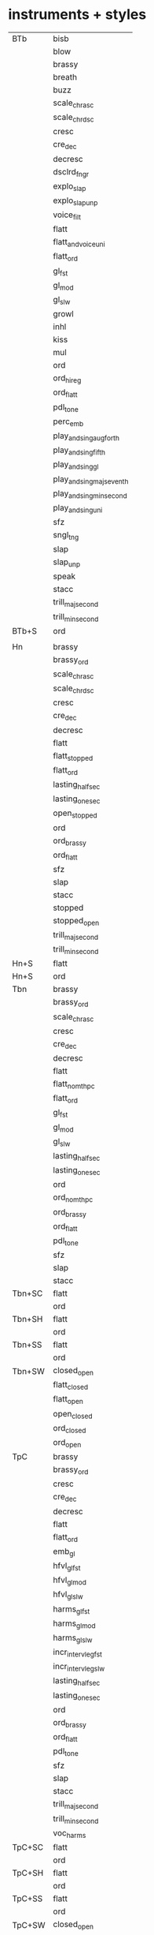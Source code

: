 * instruments + styles

	| BTb    | bisb                      |
	|        | blow                      |
	|        | brassy                    |
	|        | breath                    |
	|        | buzz                      |
	|        | scale_chr_asc             |
	|        | scale_chr_dsc             |
	|        | cresc                     |
	|        | cre_dec                   |
	|        | decresc                   |
	|        | dsclrd_fngr               |
	|        | explo_slap                |
	|        | explo_slap_unp            |
	|        | voice_filt                |
	|        | flatt                     |
	|        | flatt_and_voice_uni       |
	|        | flatt_ord                 |
	|        | gl_fst                    |
	|        | gl_mod                    |
	|        | gl_slw                    |
	|        | growl                     |
	|        | inhl                      |
	|        | kiss                      |
	|        | mul                       |
	|        | ord                       |
	|        | ord_hi_reg                |
	|        | ord_flatt                 |
	|        | pdl_tone                  |
	|        | perc_emb                  |
	|        | play_and_sing_aug_forth   |
	|        | play_and_sing_fifth       |
	|        | play_and_sing_gl          |
	|        | play_and_sing_maj_seventh |
	|        | play_and_sing_min_second  |
	|        | play_and_sing_uni         |
	|        | sfz                       |
	|        | sngl_tng                  |
	|        | slap                      |
	|        | slap_unp                  |
	|        | speak                     |
	|        | stacc                     |
	|        | trill_maj_second          |
	|        | trill_min_second          |
	| BTb+S  | ord                       |
	|--------+---------------------------|
	|        |                           |
	| Hn     | brassy                    |
	|        | brassy_ord                |
	|        | scale_chr_asc             |
	|        | scale_chr_dsc             |
	|        | cresc                     |
	|        | cre_dec                   |
	|        | decresc                   |
	|        | flatt                     |
	|        | flatt_stopped             |
	|        | flatt_ord                 |
	|        | lasting_half_sec          |
	|        | lasting_one_sec           |
	|        | open_stopped              |
	|        | ord                       |
	|        | ord_brassy                |
	|        | ord_flatt                 |
	|        | sfz                       |
	|        | slap                      |
	|        | stacc                     |
	|        | stopped                   |
	|        | stopped_open              |
	|        | trill_maj_second          |
	|        | trill_min_second          |
	| Hn+S   | flatt                     |
	| Hn+S   | ord                       |
	|--------+---------------------------|
	| Tbn    | brassy                    |
	|        | brassy_ord                |
	|        | scale_chr_asc             |
	|        | cresc                     |
	|        | cre_dec                   |
	|        | decresc                   |
	|        | flatt                     |
	|        | flatt_no_mthpc            |
	|        | flatt_ord                 |
	|        | gl_fst                    |
	|        | gl_mod                    |
	|        | gl_slw                    |
	|        | lasting_half_sec          |
	|        | lasting_one_sec           |
	|        | ord                       |
	|        | ord_no_mthpc              |
	|        | ord_brassy                |
	|        | ord_flatt                 |
	|        | pdl_tone                  |
	|        | sfz                       |
	|        | slap                      |
	|        | stacc                     |
	| Tbn+SC | flatt                     |
	|        | ord                       |
	| Tbn+SH | flatt                     |
	|        | ord                       |
	| Tbn+SS | flatt                     |
	|        | ord                       |
	| Tbn+SW | closed_open               |
	|        | flatt_closed              |
	|        | flatt_open                |
	|        | open_closed               |
	|        | ord_closed                |
	|        | ord_open                  |
	|--------+---------------------------|
	| TpC    | brassy                    |
	|        | brassy_ord                |
	|        | cresc                     |
	|        | cre_dec                   |
	|        | decresc                   |
	|        | flatt                     |
	|        | flatt_ord                 |
	|        | emb_gl                    |
	|        | hfvl_gl_fst               |
	|        | hfvl_gl_mod               |
	|        | hfvl_gl_slw               |
	|        | harms_gl_fst              |
	|        | harms_gl_mod              |
	|        | harms_gl_slw              |
	|        | incr_interv_leg_fst       |
	|        | incr_interv_leg_slw       |
	|        | lasting_half_sec          |
	|        | lasting_one_sec           |
	|        | ord                       |
	|        | ord_brassy                |
	|        | ord_flatt                 |
	|        | pdl_tone                  |
	|        | sfz                       |
	|        | slap                      |
	|        | stacc                     |
	|        | trill_maj_second          |
	|        | trill_min_second          |
	|        | voc_harms                 |
	| TpC+SC | flatt                     |
	|        | ord                       |
	| TpC+SH | flatt                     |
	|        | ord                       |
	| TpC+SS | flatt                     |
	|        | ord                       |
	| TpC+SW | closed_open               |
	|        | flatt_open                |
	|        | open_closed               |
	|        | ord_closed                |
	|        | ord_open                  |
	|--------+---------------------------|
	| Acc    | backw                     |
	|        | bellowshake               |
	|        | breath                    |
	|        | reg_combi                 |
	|        | cresc                     |
	|        | cre_dec                   |
	|        | decresc                   |
	|        | diff_tn                   |
	|        | key_cl                    |
	|        | ord                       |
	|        | sfz                       |
	|        | stacc                     |
	|        | tap_body                  |
	|--------+---------------------------|
	| Gtr    | behind_frog               |
	|        | bell                      |
	|        | bottle                    |
	|        | bottle_chord              |
	|        | scale_chr_asc             |
	|        | scale_chr_dsc             |
	|        | dedillo                   |
	|        | drum                      |
	|        | gl_fst                    |
	|        | harm_fngr                 |
	|        | ord                       |
	|        | ord_hi_reg                |
	|        | pizz                      |
	|        | pizz_bartok               |
	|        | rasg_long                 |
	|        | rasg_short                |
	|        | scratch_and_nail          |
	|        | slide                     |
	|        | pont                      |
	|        | tasto                     |
	|        | tap_body                  |
	|        | tap_and_stick             |
	|--------+---------------------------|
	| Hp     | bisb                      |
	|        | bisb_and_stick            |
	|        | buzz_ped                  |
	|        | cluster_hi                |
	|        | cluster_lo                |
	|        | cluster_mid               |
	|        | cluster_and_nail_hi       |
	|        | cluster_and_nail_lo       |
	|        | cluster_and_nail_mid      |
	|        | damp                      |
	|        | dbl_gl_asc                |
	|        | dbl_gl_dsc                |
	|        | gl_slw_asc                |
	|        | gl_slw_dsc                |
	|        | gl_fluido_and_stick_hi    |
	|        | gl_fluido_and_stick_himid |
	|        | gl_fluido_and_stick_lo    |
	|        | gl_fluido_and_stick_lomid |
	|        | gl_near_board_asc         |
	|        | gl_near_board_dsc         |
	|        | gl_and_nail_asc           |
	|        | gl_and_nail_dsc           |
	|        | gl_and_ped                |
	|        | gl_and_stick_asc          |
	|        | gl_and_stick_dsc          |
	|        | harm_fngr                 |
	|        | harm_wood                 |
	|        | near_board                |
	|        | near_board_and_nail       |
	|        | near_pegs                 |
	|        | ord                       |
	|        | pizz_bartok               |
	|        | scratch_and_nail          |
	|        | tap_body                  |
	|        | tap_and_stick             |
	|        | trem_and_fngrtip          |
	|        | xyl                       |
	|--------+---------------------------|
	| Cb     | art_harm                  |
	|        | art_harm_trem             |
	|        | behind_bridge             |
	|        | scale_chr_asc             |
	|        | scale_chr_dsc             |
	|        | legno_batt                |
	|        | legno_tratto              |
	|        | cresc                     |
	|        | cre_dec                   |
	|        | crush_ord                 |
	|        | decr                      |
	|        | hit_body                  |
	|        | nat_harm_gl_fst_asc       |
	|        | nat_harm_gl_fst_dsc       |
	|        | nat_harm_gl_mod_asc       |
	|        | nat_harm_gl_mod_dsc       |
	|        | nat_harm_gl_slw_asc       |
	|        | nat_harm_gl_slw_dsc       |
	|        | nonvib                    |
	|        | lasting_half_sec          |
	|        | lasting_one_sec           |
	|        | on_bridge                 |
	|        | on_tailpiece              |
	|        | on_tuning_pegs            |
	|        | ord                       |
	|        | ord_crush                 |
	|        | ord_pont                  |
	|        | ord_tasto                 |
	|        | ord_trem                  |
	|        | pizz_bartok               |
	|        | pizz_lv                   |
	|        | pizz_sec                  |
	|        | sfz                       |
	|        | stacc                     |
	|        | pont                      |
	|        | pont_ord                  |
	|        | pont_tasto                |
	|        | pont_trem                 |
	|        | tasto                     |
	|        | tasto_ord                 |
	|        | tasto_pont                |
	|        | tasto_trem                |
	|        | trem                      |
	|        | trem_ord                  |
	|        | trill_maj_second          |
	|        | trill_min_second          |
	| Cb+S   | nonvib                    |
	|        | ord                       |
	|        | trem                      |
	|--------+---------------------------|
	| Va     | art_harm                  |
	|        | art_harm_trem             |
	|        | behind_bridge             |
	|        | behind_fngrbrd            |
	|        | scale_chr_asc             |
	|        | scale_chr_dsc             |
	|        | legno_batt                |
	|        | legno_tratto              |
	|        | cresc                     |
	|        | cre_dec                   |
	|        | crush_ord                 |
	|        | decr                      |
	|        | hit_body                  |
	|        | nat_harm_gl_fst_asc       |
	|        | nat_harm_gl_fst_dsc       |
	|        | nat_harm_gl_mod_asc       |
	|        | nat_harm_gl_mod_dsc       |
	|        | nat_harm_gl_slw_asc       |
	|        | nat_harm_gl_slw_dsc       |
	|        | nonvib                    |
	|        | lasting_half_sec          |
	|        | lasting_one_sec           |
	|        | on_bridge                 |
	|        | on_frog                   |
	|        | on_tuning_pegs            |
	|        | ord                       |
	|        | ord_crush                 |
	|        | ord_pont                  |
	|        | ord_tasto                 |
	|        | ord_trem                  |
	|        | pizz_bartok               |
	|        | pizz_lv                   |
	|        | pizz_sec                  |
	|        | sfz                       |
	|        | stacc                     |
	|        | pont                      |
	|        | pont_ord                  |
	|        | pont_tasto                |
	|        | pont_trem                 |
	|        | tasto                     |
	|        | tasto_ord                 |
	|        | tasto_pont                |
	|        | tasto_trem                |
	|        | trem                      |
	|        | trem_ord                  |
	|        | trill_maj_second          |
	|        | trill_min_second          |
	| Va+S   | nonvib                    |
	|        | ord                       |
	|        | trem                      |
	| Va+SP  | nonvib                    |
	|        | ord                       |
	|        | trem                      |
	|--------+---------------------------|
	| Vn     | art_harm                  |
	|        | art_harm_trem             |
	|        | behind_bridge             |
	|        | behind_fngrbrd            |
	|        | scale_chr_asc             |
	|        | scale_chr_dsc             |
	|        | legno_batt                |
	|        | legno_tratto              |
	|        | cresc                     |
	|        | cre_dec                   |
	|        | crush_ord                 |
	|        | decr                      |
	|        | hit_body                  |
	|        | nat_harm_gl_fst_asc       |
	|        | nat_harm_gl_fst_dsc       |
	|        | nat_harm_gl_mod_asc       |
	|        | nat_harm_gl_mod_dsc       |
	|        | nat_harm_gl_slw_asc       |
	|        | nat_harm_gl_slw_dsc       |
	|        | nonvib                    |
	|        | lasting_half_sec          |
	|        | lasting_one_sec           |
	|        | on_tailpiece              |
	|        | on_tuning_pegs            |
	|        | ord                       |
	|        | ord_crush                 |
	|        | ord_pont                  |
	|        | ord_tasto                 |
	|        | ord_trem                  |
	|        | pizz_bartok               |
	|        | pizz_lv                   |
	|        | pizz_sec                  |
	|        | sfz                       |
	|        | stacc                     |
	|        | pont                      |
	|        | pont_ord                  |
	|        | pont_tasto                |
	|        | pont_trem                 |
	|        | tasto                     |
	|        | tasto_ord                 |
	|        | tasto_pont                |
	|        | trem                      |
	|        | trem_ord                  |
	|        | trill_maj_second          |
	|        | trill_min_second          |
	| Vn+S   | nonvib                    |
	| Vn+S   | ord                       |
	| Vn+S   | trem                      |
	| Vn+SP  | nonvib                    |
	| Vn+SP  | ord                       |
	| Vn+SP  | trem                      |
	|--------+---------------------------|
	| Vc     | art_harm                  |
	|        | art_harm_trem             |
	|        | behind_bridge             |
	|        | scale_chr_asc             |
	|        | scale_chr_dsc             |
	|        | legno_batt                |
	|        | legno_tratto              |
	|        | cresc                     |
	|        | cre_dec                   |
	|        | crush_ord                 |
	|        | decr                      |
	|        | hit_body                  |
	|        | nat_harm_gl_fst_asc       |
	|        | nat_harm_gl_fst_dsc       |
	|        | nat_harm_gl_mod_asc       |
	|        | nat_harm_gl_mod_dsc       |
	|        | nat_harm_gl_slw_asc       |
	|        | nat_harm_gl_slw_dsc       |
	|        | nonvib                    |
	|        | lasting_half_sec          |
	|        | lasting_one_sec           |
	|        | on_bridge                 |
	|        | on_frog                   |
	|        | on_tailpiece              |
	|        | on_tuning_pegs            |
	|        | ord                       |
	|        | ord_crush                 |
	|        | ord_pont                  |
	|        | ord_tasto                 |
	|        | ord_trem                  |
	|        | pizz_bartok               |
	|        | pizz_lv                   |
	|        | pizz_sec                  |
	|        | sfz                       |
	|        | stacc                     |
	|        | pont                      |
	|        | pont_ord                  |
	|        | pont_tasto                |
	|        | pont_trem                 |
	|        | tasto                     |
	|        | tasto_ord                 |
	|        | tasto_pont                |
	|        | tasto_trem                |
	|        | trem                      |
	|        | trem_ord                  |
	|        | trill_maj_second          |
	|        | trill_min_second          |
	| Vc+S   | nonvib                    |
	| Vc+S   | ord                       |
	| Vc+S   | trem                      |
	| Vc+SP  | nonvib                    |
	| Vc+SP  | ord                       |
	| Vc+SP  | trem                      |
	|--------+---------------------------|
	| Bn     | blow_no_reed              |
	|        | scale_chr_asc             |
	|        | scale_chr_dsc             |
	|        | cresc                     |
	|        | cre_dec                   |
	|        | decresc                   |
	|        | flatt                     |
	|        | throat_gl_asc_fst         |
	|        | throat_gl_asc_mod         |
	|        | throat_gl_asc_slw         |
	|        | throat_gl_dsc_fst         |
	|        | throat_gl_dsc_mod         |
	|        | throat_gl_dsc_slw         |
	|        | harm_fngr                 |
	|        | key_cl                    |
	|        | mul                       |
	|        | lasting_half_sec          |
	|        | lasting_one_sec           |
	|        | ord                       |
	|        | sfz                       |
	|        | stacc                     |
	|        | trill_maj_second          |
	|        | trill_min_second          |
	|        | vib                       |
	| Bn+S   | ord                       |
	|--------+---------------------------|
	| ClBb   | aeol_and_ord              |
	|        | cresc                     |
	|        | cre_dec                   |
	|        | decresc                   |
	|        | flatt                     |
	|        | flatt_hi_reg              |
	|        | gl_fst                    |
	|        | gl_mod                    |
	|        | gl_slw                    |
	|        | key_cl                    |
	|        | mul                       |
	|        | lasting_half_sec          |
	|        | lasting_one_sec           |
	|        | ord                       |
	|        | ord_hi_reg                |
	|        | sfz                       |
	|        | stacc                     |
	|        | trill_maj_second          |
	|        | trill_min_second          |
	|--------+---------------------------|
	| Fl     | aeol                      |
	|        | aeol_and_ord              |
	|        | aeol_ord                  |
	|        | scale_chr_asc             |
	|        | scale_chr_dsc             |
	|        | cresc                     |
	|        | cre_dec                   |
	|        | decresc                   |
	|        | dsclrd_fngr               |
	|        | flatt                     |
	|        | flatt_ord                 |
	|        | harm_fngr                 |
	|        | jet_wh                    |
	|        | key_cl                    |
	|        | mul                       |
	|        | lasting_half_sec          |
	|        | lasting_one_sec           |
	|        | ord                       |
	|        | ord_aeol                  |
	|        | ord_flatt                 |
	|        | pizz                      |
	|        | play_and_sing             |
	|        | play_and_sing_uni         |
	|        | sfz                       |
	|        | stacc                     |
	|        | tng_ram                   |
	|        | trill_maj_second          |
	|        | trill_min_second          |
	|        | whst_tn                   |
	|        | whst_tn_sw_fst            |
	|        | whst_tn_sw_slw            |
	|--------+---------------------------|
	| Ob     | blow_no_reed              |
	|        | scale_chr_asc             |
	|        | scale_chr_dsc             |
	|        | cresc                     |
	|        | cre_dec                   |
	|        | decresc                   |
	|        | dsclrd_fngr               |
	|        | dbl_trill_maj_second      |
	|        | dbl_trill_min_second      |
	|        | flatt                     |
	|        | harm_fngr                 |
	|        | key_cl                    |
	|        | kiss                      |
	|        | lip_gl_asc_fst            |
	|        | lip_gl_asc_mod            |
	|        | lip_gl_asc_slow           |
	|        | lip_gl_dsc_fst            |
	|        | lip_gl_dsc_mod            |
	|        | lip_gl_dsc_slow           |
	|        | mul                       |
	|        | lasting_half_sec          |
	|        | lasting_one_sec           |
	|        | ord                       |
	|        | sfz                       |
	|        | stacc                     |
	|        | trill_maj_second          |
	|        | trill_min_second          |
	|        | vib                       |
	| Ob+S   | ord                       |
	|--------+---------------------------|
	| ASax   | aeol                      |
	|        | backw                     |
	|        | bisb                      |
	|        | blow_no_reed              |
	|        | scale_chr_asc             |
	|        | scale_chr_dsc             |
	|        | cresc                     |
	|        | cre_dec                   |
	|        | decresc                   |
	|        | dsclrd_fngr               |
	|        | dbl_tng                   |
	|        | explo_slap                |
	|        | flatt                     |
	|        | flatt_ord                 |
	|        | gl_fst                    |
	|        | gl_mod                    |
	|        | gl_slw                    |
	|        | harm_fngr                 |
	|        | harm_gl_slw_asc           |
	|        | key_cl                    |
	|        | kiss                      |
	|        | move_bell_down_to_up      |
	|        | move_bell_left_to_right   |
	|        | mul                       |
	|        | ord                       |
	|        | ord_hi_reg                |
	|        | ord_flatt                 |
	|        | play_and_sing_gl_fst      |
	|        | play_and_sing_gl_slw      |
	|        | play_and_sing_min_second  |
	|        | play_and_sing_uni         |
	|        | sfz                       |
	|        | slap                      |
	|        | slap_unp                  |
	|        | stacc                     |
	|        | trill_maj_second          |
	|        | trill_min_second          |


* styles + instruments

	|                           |        |
	| aeol                      | ASax   |
	| aeol                      | Fl     |
	| aeol_and_ord              | ClBb   |
	| aeol_and_ord              | Fl     |
	| aeol_ord                  | Fl     |
	| art_harm                  | Cb     |
	| art_harm                  | Va     |
	| art_harm                  | Vc     |
	| art_harm                  | Vn     |
	| art_harm_trem             | Cb     |
	| art_harm_trem             | Va     |
	| art_harm_trem             | Vc     |
	| art_harm_trem             | Vn     |
	| backw                     | ASax   |
	| backw                     | Acc    |
	| behind_bridge             | Cb     |
	| behind_bridge             | Va     |
	| behind_bridge             | Vc     |
	| behind_bridge             | Vn     |
	| behind_fngrbrd            | Va     |
	| behind_fngrbrd            | Vn     |
	| behind_frog               | Gtr    |
	| bell                      | Gtr    |
	| bellowshake               | Acc    |
	| bisb                      | ASax   |
	| bisb                      | BTb    |
	| bisb                      | Hp     |
	| bisb_and_stick            | Hp     |
	| blow                      | BTb    |
	| blow_no_reed              | ASax   |
	| blow_no_reed              | Bn     |
	| blow_no_reed              | Ob     |
	| bottle                    | Gtr    |
	| bottle_chord              | Gtr    |
	| brassy                    | BTb    |
	| brassy                    | Hn     |
	| brassy                    | Tbn    |
	| brassy                    | TpC    |
	| brassy_ord                | Hn     |
	| brassy_ord                | Tbn    |
	| brassy_ord                | TpC    |
	| breath                    | Acc    |
	| breath                    | BTb    |
	| buzz                      | BTb    |
	| buzz_ped                  | Hp     |
	| closed_open               | Tbn+SW |
	| closed_open               | TpC+SW |
	| cluster_and_nail_hi       | Hp     |
	| cluster_and_nail_lo       | Hp     |
	| cluster_and_nail_mid      | Hp     |
	| cluster_hi                | Hp     |
	| cluster_lo                | Hp     |
	| cluster_mid               | Hp     |
	| cre_dec                   | ASax   |
	| cre_dec                   | Acc    |
	| cre_dec                   | BTb    |
	| cre_dec                   | Bn     |
	| cre_dec                   | Cb     |
	| cre_dec                   | ClBb   |
	| cre_dec                   | Fl     |
	| cre_dec                   | Hn     |
	| cre_dec                   | Ob     |
	| cre_dec                   | Tbn    |
	| cre_dec                   | TpC    |
	| cre_dec                   | Va     |
	| cre_dec                   | Vc     |
	| cre_dec                   | Vn     |
	| cresc                     | ASax   |
	| cresc                     | Acc    |
	| cresc                     | BTb    |
	| cresc                     | Bn     |
	| cresc                     | Cb     |
	| cresc                     | ClBb   |
	| cresc                     | Fl     |
	| cresc                     | Hn     |
	| cresc                     | Ob     |
	| cresc                     | Tbn    |
	| cresc                     | TpC    |
	| cresc                     | Va     |
	| cresc                     | Vc     |
	| cresc                     | Vn     |
	| crush_ord                 | Cb     |
	| crush_ord                 | Va     |
	| crush_ord                 | Vc     |
	| crush_ord                 | Vn     |
	| damp                      | Hp     |
	| dbl_gl_asc                | Hp     |
	| dbl_gl_dsc                | Hp     |
	| dbl_tng                   | ASax   |
	| dbl_trill_maj_second      | Ob     |
	| dbl_trill_min_second      | Ob     |
	| decr                      | Cb     |
	| decr                      | Va     |
	| decr                      | Vc     |
	| decr                      | Vn     |
	| decresc                   | ASax   |
	| decresc                   | Acc    |
	| decresc                   | BTb    |
	| decresc                   | Bn     |
	| decresc                   | ClBb   |
	| decresc                   | Fl     |
	| decresc                   | Hn     |
	| decresc                   | Ob     |
	| decresc                   | Tbn    |
	| decresc                   | TpC    |
	| dedillo                   | Gtr    |
	| diff_tn                   | Acc    |
	| drum                      | Gtr    |
	| dsclrd_fngr               | ASax   |
	| dsclrd_fngr               | BTb    |
	| dsclrd_fngr               | Fl     |
	| dsclrd_fngr               | Ob     |
	| emb_gl                    | TpC    |
	| explo_slap                | ASax   |
	| explo_slap                | BTb    |
	| explo_slap_unp            | BTb    |
	| flatt                     | ASax   |
	| flatt                     | BTb    |
	| flatt                     | Bn     |
	| flatt                     | ClBb   |
	| flatt                     | Fl     |
	| flatt                     | Hn     |
	| flatt                     | Hn+S   |
	| flatt                     | Ob     |
	| flatt                     | Tbn    |
	| flatt                     | Tbn+SC |
	| flatt                     | Tbn+SH |
	| flatt                     | Tbn+SS |
	| flatt                     | TpC    |
	| flatt                     | TpC+SC |
	| flatt                     | TpC+SH |
	| flatt                     | TpC+SS |
	| flatt_and_voice_uni       | BTb    |
	| flatt_closed              | Tbn+SW |
	| flatt_hi_reg              | ClBb   |
	| flatt_no_mthpc            | Tbn    |
	| flatt_open                | Tbn+SW |
	| flatt_open                | TpC+SW |
	| flatt_ord                 | ASax   |
	| flatt_ord                 | BTb    |
	| flatt_ord                 | Fl     |
	| flatt_ord                 | Hn     |
	| flatt_ord                 | Tbn    |
	| flatt_ord                 | TpC    |
	| flatt_stopped             | Hn     |
	| gl_and_nail_asc           | Hp     |
	| gl_and_nail_dsc           | Hp     |
	| gl_and_ped                | Hp     |
	| gl_and_stick_asc          | Hp     |
	| gl_and_stick_dsc          | Hp     |
	| gl_fluido_and_stick_hi    | Hp     |
	| gl_fluido_and_stick_himid | Hp     |
	| gl_fluido_and_stick_lo    | Hp     |
	| gl_fluido_and_stick_lomid | Hp     |
	| gl_fst                    | ASax   |
	| gl_fst                    | BTb    |
	| gl_fst                    | ClBb   |
	| gl_fst                    | Gtr    |
	| gl_fst                    | Tbn    |
	| gl_mod                    | ASax   |
	| gl_mod                    | BTb    |
	| gl_mod                    | ClBb   |
	| gl_mod                    | Tbn    |
	| gl_near_board_asc         | Hp     |
	| gl_near_board_dsc         | Hp     |
	| gl_slw                    | ASax   |
	| gl_slw                    | BTb    |
	| gl_slw                    | ClBb   |
	| gl_slw                    | Tbn    |
	| gl_slw_asc                | Hp     |
	| gl_slw_dsc                | Hp     |
	| growl                     | BTb    |
	| harm_fngr                 | ASax   |
	| harm_fngr                 | Bn     |
	| harm_fngr                 | Fl     |
	| harm_fngr                 | Gtr    |
	| harm_fngr                 | Hp     |
	| harm_fngr                 | Ob     |
	| harm_gl_slw_asc           | ASax   |
	| harm_wood                 | Hp     |
	| harms_gl_fst              | TpC    |
	| harms_gl_mod              | TpC    |
	| harms_gl_slw              | TpC    |
	| hfvl_gl_fst               | TpC    |
	| hfvl_gl_mod               | TpC    |
	| hfvl_gl_slw               | TpC    |
	| hit_body                  | Cb     |
	| hit_body                  | Va     |
	| hit_body                  | Vc     |
	| hit_body                  | Vn     |
	| incr_interv_leg_fst       | TpC    |
	| incr_interv_leg_slw       | TpC    |
	| inhl                      | BTb    |
	| jet_wh                    | Fl     |
	| key_cl                    | ASax   |
	| key_cl                    | Acc    |
	| key_cl                    | Bn     |
	| key_cl                    | ClBb   |
	| key_cl                    | Fl     |
	| key_cl                    | Ob     |
	| kiss                      | ASax   |
	| kiss                      | BTb    |
	| kiss                      | Ob     |
	| lasting_half_sec          | Bn     |
	| lasting_half_sec          | Cb     |
	| lasting_half_sec          | ClBb   |
	| lasting_half_sec          | Fl     |
	| lasting_half_sec          | Hn     |
	| lasting_half_sec          | Ob     |
	| lasting_half_sec          | Tbn    |
	| lasting_half_sec          | TpC    |
	| lasting_half_sec          | Va     |
	| lasting_half_sec          | Vc     |
	| lasting_half_sec          | Vn     |
	| lasting_one_sec           | Bn     |
	| lasting_one_sec           | Cb     |
	| lasting_one_sec           | ClBb   |
	| lasting_one_sec           | Fl     |
	| lasting_one_sec           | Hn     |
	| lasting_one_sec           | Ob     |
	| lasting_one_sec           | Tbn    |
	| lasting_one_sec           | TpC    |
	| lasting_one_sec           | Va     |
	| lasting_one_sec           | Vc     |
	| lasting_one_sec           | Vn     |
	| legno_batt                | Cb     |
	| legno_batt                | Va     |
	| legno_batt                | Vc     |
	| legno_batt                | Vn     |
	| legno_tratto              | Cb     |
	| legno_tratto              | Va     |
	| legno_tratto              | Vc     |
	| legno_tratto              | Vn     |
	| lip_gl_asc_fst            | Ob     |
	| lip_gl_asc_mod            | Ob     |
	| lip_gl_asc_slow           | Ob     |
	| lip_gl_dsc_fst            | Ob     |
	| lip_gl_dsc_mod            | Ob     |
	| lip_gl_dsc_slow           | Ob     |
	| move_bell_down_to_up      | ASax   |
	| move_bell_left_to_right   | ASax   |
	| mul                       | ASax   |
	| mul                       | BTb    |
	| mul                       | Bn     |
	| mul                       | ClBb   |
	| mul                       | Fl     |
	| mul                       | Ob     |
	| nat_harm_gl_fst_asc       | Cb     |
	| nat_harm_gl_fst_asc       | Va     |
	| nat_harm_gl_fst_asc       | Vc     |
	| nat_harm_gl_fst_asc       | Vn     |
	| nat_harm_gl_fst_dsc       | Cb     |
	| nat_harm_gl_fst_dsc       | Va     |
	| nat_harm_gl_fst_dsc       | Vc     |
	| nat_harm_gl_fst_dsc       | Vn     |
	| nat_harm_gl_mod_asc       | Cb     |
	| nat_harm_gl_mod_asc       | Va     |
	| nat_harm_gl_mod_asc       | Vc     |
	| nat_harm_gl_mod_asc       | Vn     |
	| nat_harm_gl_mod_dsc       | Cb     |
	| nat_harm_gl_mod_dsc       | Va     |
	| nat_harm_gl_mod_dsc       | Vc     |
	| nat_harm_gl_mod_dsc       | Vn     |
	| nat_harm_gl_slw_asc       | Cb     |
	| nat_harm_gl_slw_asc       | Va     |
	| nat_harm_gl_slw_asc       | Vc     |
	| nat_harm_gl_slw_asc       | Vn     |
	| nat_harm_gl_slw_dsc       | Cb     |
	| nat_harm_gl_slw_dsc       | Va     |
	| nat_harm_gl_slw_dsc       | Vc     |
	| nat_harm_gl_slw_dsc       | Vn     |
	| near_board                | Hp     |
	| near_board_and_nail       | Hp     |
	| near_pegs                 | Hp     |
	| nonvib                    | Cb     |
	| nonvib                    | Cb+S   |
	| nonvib                    | Va     |
	| nonvib                    | Va+S   |
	| nonvib                    | Va+SP  |
	| nonvib                    | Vc     |
	| nonvib                    | Vc+S   |
	| nonvib                    | Vc+SP  |
	| nonvib                    | Vn     |
	| nonvib                    | Vn+S   |
	| nonvib                    | Vn+SP  |
	| on_bridge                 | Cb     |
	| on_bridge                 | Va     |
	| on_bridge                 | Vc     |
	| on_frog                   | Va     |
	| on_frog                   | Vc     |
	| on_tailpiece              | Cb     |
	| on_tailpiece              | Vc     |
	| on_tailpiece              | Vn     |
	| on_tuning_pegs            | Cb     |
	| on_tuning_pegs            | Va     |
	| on_tuning_pegs            | Vc     |
	| on_tuning_pegs            | Vn     |
	| open_closed               | Tbn+SW |
	| open_closed               | TpC+SW |
	| open_stopped              | Hn     |
	| ord                       | ASax   |
	| ord                       | Acc    |
	| ord                       | BTb    |
	| ord                       | BTb+S  |
	| ord                       | Bn     |
	| ord                       | Bn+S   |
	| ord                       | Cb     |
	| ord                       | Cb+S   |
	| ord                       | ClBb   |
	| ord                       | Fl     |
	| ord                       | Gtr    |
	| ord                       | Hn     |
	| ord                       | Hn+S   |
	| ord                       | Hp     |
	| ord                       | Ob     |
	| ord                       | Ob+S   |
	| ord                       | Tbn    |
	| ord                       | Tbn+SC |
	| ord                       | Tbn+SH |
	| ord                       | Tbn+SS |
	| ord                       | TpC    |
	| ord                       | TpC+SC |
	| ord                       | TpC+SH |
	| ord                       | TpC+SS |
	| ord                       | Va     |
	| ord                       | Va+S   |
	| ord                       | Va+SP  |
	| ord                       | Vc     |
	| ord                       | Vc+S   |
	| ord                       | Vc+SP  |
	| ord                       | Vn     |
	| ord                       | Vn+S   |
	| ord                       | Vn+SP  |
	| ord_aeol                  | Fl     |
	| ord_brassy                | Hn     |
	| ord_brassy                | Tbn    |
	| ord_brassy                | TpC    |
	| ord_closed                | Tbn+SW |
	| ord_closed                | TpC+SW |
	| ord_crush                 | Cb     |
	| ord_crush                 | Va     |
	| ord_crush                 | Vc     |
	| ord_crush                 | Vn     |
	| ord_flatt                 | ASax   |
	| ord_flatt                 | BTb    |
	| ord_flatt                 | Fl     |
	| ord_flatt                 | Hn     |
	| ord_flatt                 | Tbn    |
	| ord_flatt                 | TpC    |
	| ord_hi_reg                | ASax   |
	| ord_hi_reg                | BTb    |
	| ord_hi_reg                | ClBb   |
	| ord_hi_reg                | Gtr    |
	| ord_no_mthpc              | Tbn    |
	| ord_open                  | Tbn+SW |
	| ord_open                  | TpC+SW |
	| ord_pont                  | Cb     |
	| ord_pont                  | Va     |
	| ord_pont                  | Vc     |
	| ord_pont                  | Vn     |
	| ord_tasto                 | Cb     |
	| ord_tasto                 | Va     |
	| ord_tasto                 | Vc     |
	| ord_tasto                 | Vn     |
	| ord_trem                  | Cb     |
	| ord_trem                  | Va     |
	| ord_trem                  | Vc     |
	| ord_trem                  | Vn     |
	| pdl_tone                  | BTb    |
	| pdl_tone                  | Tbn    |
	| pdl_tone                  | TpC    |
	| perc_emb                  | BTb    |
	| pizz                      | Fl     |
	| pizz                      | Gtr    |
	| pizz_bartok               | Cb     |
	| pizz_bartok               | Gtr    |
	| pizz_bartok               | Hp     |
	| pizz_bartok               | Va     |
	| pizz_bartok               | Vc     |
	| pizz_bartok               | Vn     |
	| pizz_lv                   | Cb     |
	| pizz_lv                   | Va     |
	| pizz_lv                   | Vc     |
	| pizz_lv                   | Vn     |
	| pizz_sec                  | Cb     |
	| pizz_sec                  | Va     |
	| pizz_sec                  | Vc     |
	| pizz_sec                  | Vn     |
	| play_and_sing             | Fl     |
	| play_and_sing_aug_forth   | BTb    |
	| play_and_sing_fifth       | BTb    |
	| play_and_sing_gl          | BTb    |
	| play_and_sing_gl_fst      | ASax   |
	| play_and_sing_gl_slw      | ASax   |
	| play_and_sing_maj_seventh | BTb    |
	| play_and_sing_min_second  | ASax   |
	| play_and_sing_min_second  | BTb    |
	| play_and_sing_uni         | ASax   |
	| play_and_sing_uni         | BTb    |
	| play_and_sing_uni         | Fl     |
	| pont                      | Cb     |
	| pont                      | Gtr    |
	| pont                      | Va     |
	| pont                      | Vc     |
	| pont                      | Vn     |
	| pont_ord                  | Cb     |
	| pont_ord                  | Va     |
	| pont_ord                  | Vc     |
	| pont_ord                  | Vn     |
	| pont_tasto                | Cb     |
	| pont_tasto                | Va     |
	| pont_tasto                | Vc     |
	| pont_tasto                | Vn     |
	| pont_trem                 | Cb     |
	| pont_trem                 | Va     |
	| pont_trem                 | Vc     |
	| pont_trem                 | Vn     |
	| rasg_long                 | Gtr    |
	| rasg_short                | Gtr    |
	| reg_combi                 | Acc    |
	| scale_chr_asc             | ASax   |
	| scale_chr_asc             | BTb    |
	| scale_chr_asc             | Bn     |
	| scale_chr_asc             | Cb     |
	| scale_chr_asc             | Fl     |
	| scale_chr_asc             | Gtr    |
	| scale_chr_asc             | Hn     |
	| scale_chr_asc             | Ob     |
	| scale_chr_asc             | Tbn    |
	| scale_chr_asc             | Va     |
	| scale_chr_asc             | Vc     |
	| scale_chr_asc             | Vn     |
	| scale_chr_dsc             | ASax   |
	| scale_chr_dsc             | BTb    |
	| scale_chr_dsc             | Bn     |
	| scale_chr_dsc             | Cb     |
	| scale_chr_dsc             | Fl     |
	| scale_chr_dsc             | Gtr    |
	| scale_chr_dsc             | Hn     |
	| scale_chr_dsc             | Ob     |
	| scale_chr_dsc             | Va     |
	| scale_chr_dsc             | Vc     |
	| scale_chr_dsc             | Vn     |
	| scratch_and_nail          | Gtr    |
	| scratch_and_nail          | Hp     |
	| sfz                       | ASax   |
	| sfz                       | Acc    |
	| sfz                       | BTb    |
	| sfz                       | Bn     |
	| sfz                       | Cb     |
	| sfz                       | ClBb   |
	| sfz                       | Fl     |
	| sfz                       | Hn     |
	| sfz                       | Ob     |
	| sfz                       | Tbn    |
	| sfz                       | TpC    |
	| sfz                       | Va     |
	| sfz                       | Vc     |
	| sfz                       | Vn     |
	| slap                      | ASax   |
	| slap                      | BTb    |
	| slap                      | Hn     |
	| slap                      | Tbn    |
	| slap                      | TpC    |
	| slap_unp                  | ASax   |
	| slap_unp                  | BTb    |
	| slide                     | Gtr    |
	| sngl_tng                  | BTb    |
	| speak                     | BTb    |
	| stacc                     | ASax   |
	| stacc                     | Acc    |
	| stacc                     | BTb    |
	| stacc                     | Bn     |
	| stacc                     | Cb     |
	| stacc                     | ClBb   |
	| stacc                     | Fl     |
	| stacc                     | Hn     |
	| stacc                     | Ob     |
	| stacc                     | Tbn    |
	| stacc                     | TpC    |
	| stacc                     | Va     |
	| stacc                     | Vc     |
	| stacc                     | Vn     |
	| stopped                   | Hn     |
	| stopped_open              | Hn     |
	| tap_and_stick             | Gtr    |
	| tap_and_stick             | Hp     |
	| tap_body                  | Acc    |
	| tap_body                  | Gtr    |
	| tap_body                  | Hp     |
	| tasto                     | Cb     |
	| tasto                     | Gtr    |
	| tasto                     | Va     |
	| tasto                     | Vc     |
	| tasto                     | Vn     |
	| tasto_ord                 | Cb     |
	| tasto_ord                 | Va     |
	| tasto_ord                 | Vc     |
	| tasto_ord                 | Vn     |
	| tasto_pont                | Cb     |
	| tasto_pont                | Va     |
	| tasto_pont                | Vc     |
	| tasto_pont                | Vn     |
	| tasto_trem                | Cb     |
	| tasto_trem                | Va     |
	| tasto_trem                | Vc     |
	| throat_gl_asc_fst         | Bn     |
	| throat_gl_asc_mod         | Bn     |
	| throat_gl_asc_slw         | Bn     |
	| throat_gl_dsc_fst         | Bn     |
	| throat_gl_dsc_mod         | Bn     |
	| throat_gl_dsc_slw         | Bn     |
	| tng_ram                   | Fl     |
	| trem                      | Cb     |
	| trem                      | Cb+S   |
	| trem                      | Va     |
	| trem                      | Va+S   |
	| trem                      | Va+SP  |
	| trem                      | Vc     |
	| trem                      | Vc+S   |
	| trem                      | Vc+SP  |
	| trem                      | Vn     |
	| trem                      | Vn+S   |
	| trem                      | Vn+SP  |
	| trem_and_fngrtip          | Hp     |
	| trem_ord                  | Cb     |
	| trem_ord                  | Va     |
	| trem_ord                  | Vc     |
	| trem_ord                  | Vn     |
	| trill_maj_second          | ASax   |
	| trill_maj_second          | BTb    |
	| trill_maj_second          | Bn     |
	| trill_maj_second          | Cb     |
	| trill_maj_second          | ClBb   |
	| trill_maj_second          | Fl     |
	| trill_maj_second          | Hn     |
	| trill_maj_second          | Ob     |
	| trill_maj_second          | TpC    |
	| trill_maj_second          | Va     |
	| trill_maj_second          | Vc     |
	| trill_maj_second          | Vn     |
	| trill_min_second          | ASax   |
	| trill_min_second          | BTb    |
	| trill_min_second          | Bn     |
	| trill_min_second          | Cb     |
	| trill_min_second          | ClBb   |
	| trill_min_second          | Fl     |
	| trill_min_second          | Hn     |
	| trill_min_second          | Ob     |
	| trill_min_second          | TpC    |
	| trill_min_second          | Va     |
	| trill_min_second          | Vc     |
	| trill_min_second          | Vn     |
	| vib                       | Bn     |
	| vib                       | Ob     |
	| voc_harms                 | TpC    |
	| voice_filt                | BTb    |
	| whst_tn                   | Fl     |
	| whst_tn_sw_fst            | Fl     |
	| whst_tn_sw_slw            | Fl     |
	| xyl                       | Hp     |
